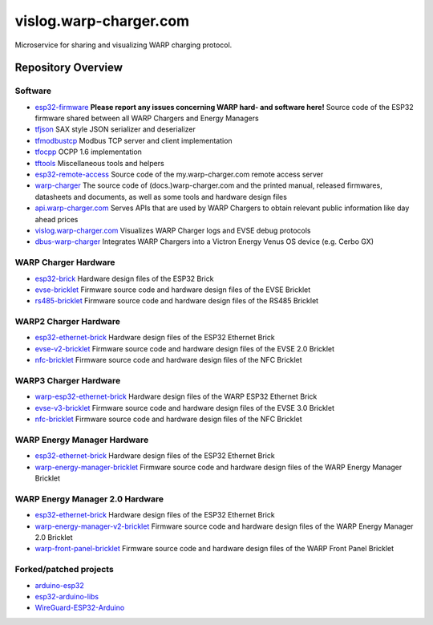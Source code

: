 vislog.warp-charger.com
=======================

Microservice for sharing and visualizing WARP charging protocol.

Repository Overview
-------------------

.. DO NOT EDIT THIS OVERVIEW MANUALLY! CHANGE https://github.com/Tinkerforge/esp32-firmware/repo_overview.rst AND COPY THAT BLOCK INTO ALL REPOS LISTED BELOW. TODO: AUTOMATE THIS

Software
~~~~~~~~
- `esp32-firmware <https://github.com/Tinkerforge/esp32-firmware>`__  **Please report any issues concerning WARP hard- and software here!** Source code of the ESP32 firmware shared between all WARP Chargers and Energy Managers

- `tfjson <https://github.com/Tinkerforge/tfjson>`__ SAX style JSON serializer and deserializer
- `tfmodbustcp <https://github.com/Tinkerforge/tfmodbustcp>`__ Modbus TCP server and client implementation
- `tfocpp <https://github.com/Tinkerforge/tfocpp>`__ OCPP 1.6 implementation
- `tftools <https://github.com/Tinkerforge/tftools>`__ Miscellaneous tools and helpers

- `esp32-remote-access <https://github.com/Tinkerforge/esp32-remote-access>`__ Source code of the my.warp-charger.com remote access server

- `warp-charger <https://github.com/Tinkerforge/warp-charger>`__ The source code of (docs.)warp-charger.com and the printed manual, released firmwares, datasheets and documents, as well as some tools and hardware design files
- `api.warp-charger.com <https://github.com/Tinkerforge/api.warp-charger.com>`__ Serves APIs that are used by WARP Chargers to obtain relevant public information like day ahead prices
- `vislog.warp-charger.com <https://github.com/Tinkerforge/vislog.warp-charger.com>`__ Visualizes WARP Charger logs and EVSE debug protocols
- `dbus-warp-charger <https://github.com/Tinkerforge/dbus-warp-charger>`__ Integrates WARP Chargers into a Victron Energy Venus OS device (e.g. Cerbo GX)

WARP Charger Hardware
~~~~~~~~~~~~~~~~~~~~~~

- `esp32-brick <https://github.com/Tinkerforge/esp32-brick>`__ Hardware design files of the ESP32 Brick
- `evse-bricklet <https://github.com/Tinkerforge/evse-bricklet>`__  Firmware source code and hardware design files of the EVSE Bricklet
- `rs485-bricklet <https://github.com/Tinkerforge/rs485-bricklet>`__ Firmware source code and hardware design files of the RS485 Bricklet


WARP2 Charger Hardware
~~~~~~~~~~~~~~~~~~~~~~

- `esp32-ethernet-brick <https://github.com/Tinkerforge/esp32-ethernet-brick>`__ Hardware design files of the ESP32 Ethernet Brick
- `evse-v2-bricklet <https://github.com/Tinkerforge/evse-v2-bricklet>`__ Firmware source code and hardware design files of the EVSE 2.0 Bricklet
- `nfc-bricklet <https://github.com/Tinkerforge/nfc-bricklet>`__ Firmware source code and hardware design files of the NFC Bricklet

WARP3 Charger Hardware
~~~~~~~~~~~~~~~~~~~~~~

- `warp-esp32-ethernet-brick <https://github.com/Tinkerforge/warp-esp32-ethernet-brick>`__ Hardware design files of the WARP ESP32 Ethernet Brick
- `evse-v3-bricklet <https://github.com/Tinkerforge/evse-v3-bricklet>`__ Firmware source code and hardware design files of the EVSE 3.0 Bricklet
- `nfc-bricklet <https://github.com/Tinkerforge/nfc-bricklet>`__ Firmware source code and hardware design files of the NFC Bricklet

WARP Energy Manager Hardware
~~~~~~~~~~~~~~~~~~~~~~~~~~~~

- `esp32-ethernet-brick <https://github.com/Tinkerforge/esp32-ethernet-brick>`__ Hardware design files of the ESP32 Ethernet Brick
- `warp-energy-manager-bricklet <https://github.com/Tinkerforge/warp-energy-manager-bricklet>`__ Firmware source code and hardware design files of the WARP Energy Manager Bricklet

WARP Energy Manager 2.0 Hardware
~~~~~~~~~~~~~~~~~~~~~~~~~~~~~~~~

- `esp32-ethernet-brick <https://github.com/Tinkerforge/esp32-ethernet-brick>`__ Hardware design files of the ESP32 Ethernet Brick
- `warp-energy-manager-v2-bricklet <https://github.com/Tinkerforge/warp-energy-manager-v2-bricklet>`__ Firmware source code and hardware design files of the WARP Energy Manager 2.0 Bricklet
- `warp-front-panel-bricklet <https://github.com/Tinkerforge/warp-front-panel-bricklet>`__ Firmware source code and hardware design files of the WARP Front Panel Bricklet

Forked/patched projects
~~~~~~~~~~~~~~~~~~~~~~~

- `arduino-esp32 <https://github.com/Tinkerforge/arduino-esp32>`__
- `esp32-arduino-libs <https://github.com/Tinkerforge/esp32-arduino-libs>`__
- `WireGuard-ESP32-Arduino <https://github.com/Tinkerforge/WireGuard-ESP32-Arduino>`__
